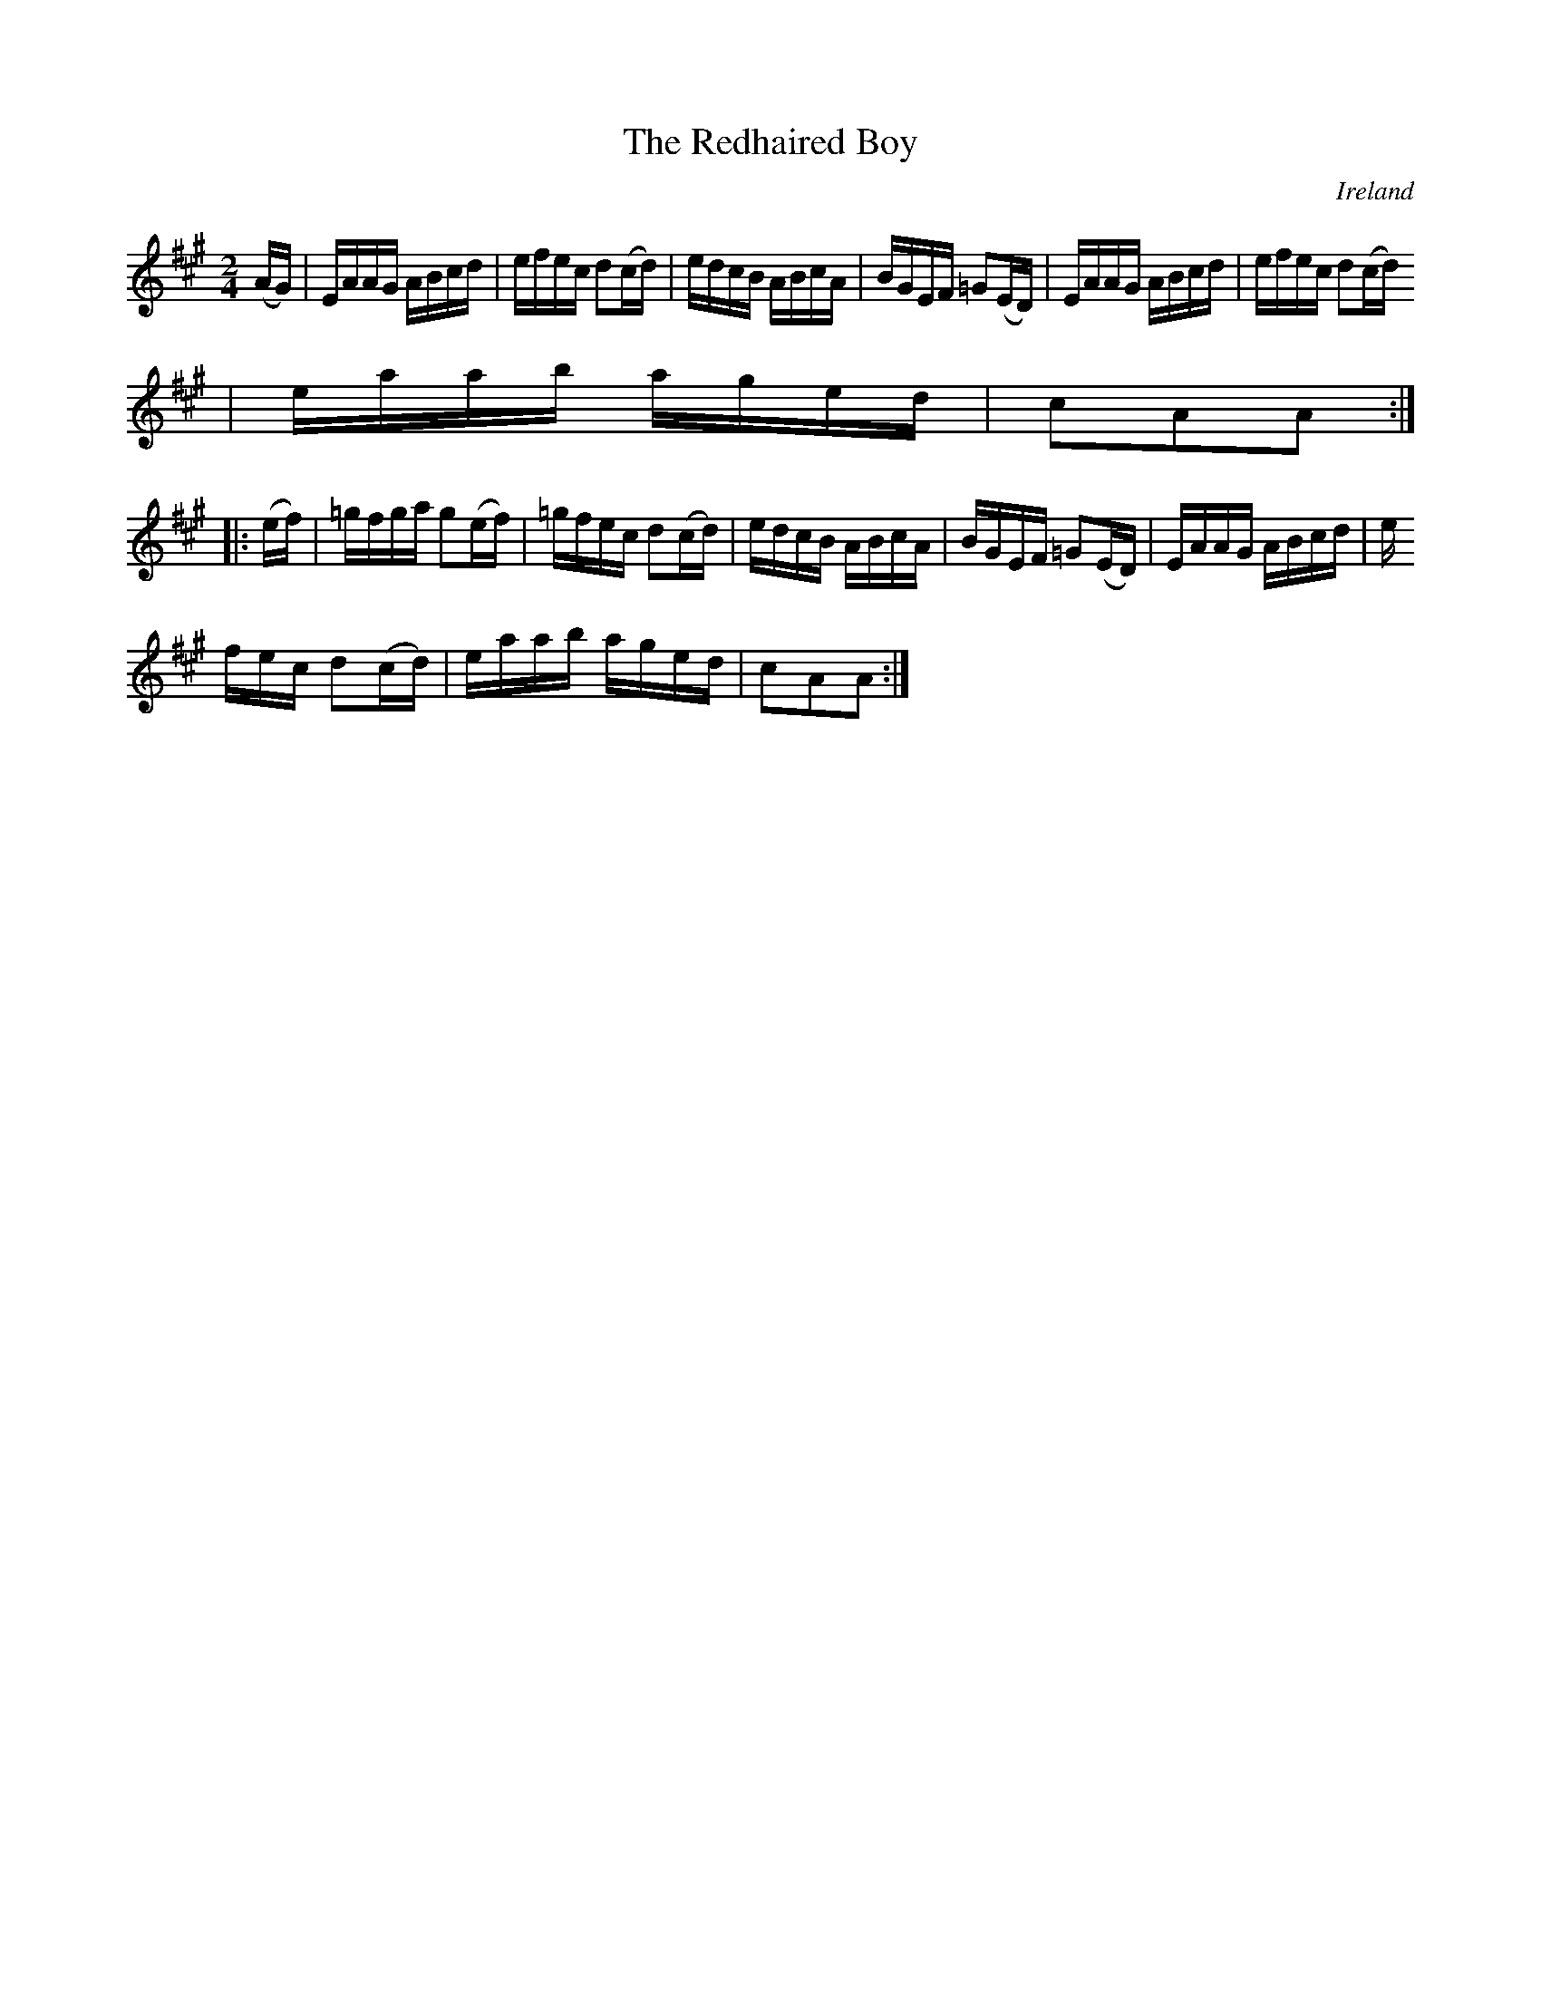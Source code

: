 X:920
T:The Redhaired Boy
N:anon.
O:Ireland
B:Francis O'Neill: "The Dance Music of Ireland" (1907) no. 921
R:Hornpipe
Z:Transcribed by Frank Nordberg - http://www.musicaviva.com
N:Music Aviva - The Internet center for free sheet music downloads
M:2/4
L:1/16
K:A
(AG)|EAAG ABcd|efec d2(cd)|edcB ABcA|BGEF =G2(ED)|EAAG ABcd|efec d2(cd)
|eaab aged|c2A2A2:|
|:(ef)|=gfga g2(ef)|=gfec d2(cd)|edcB ABcA|BGEF =G2(ED)|EAAG ABcd|e
fec d2(cd)|eaab aged|c2A2A2:|
